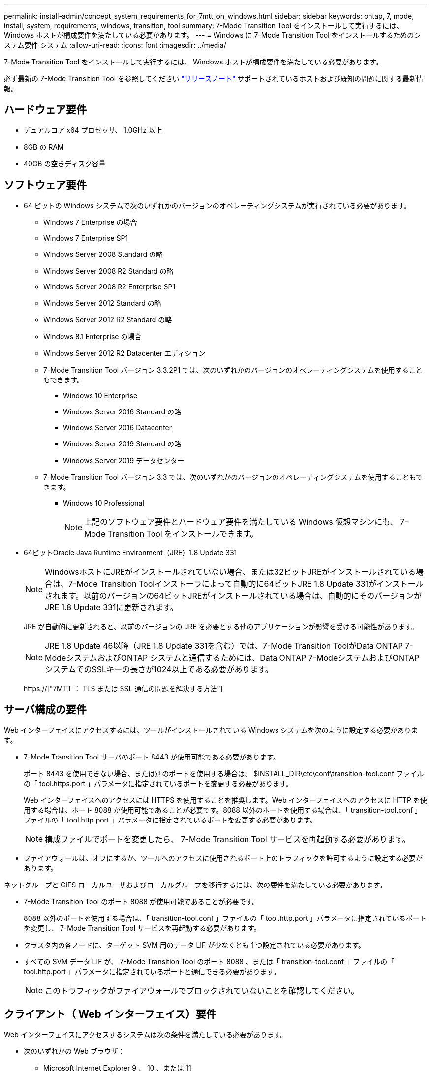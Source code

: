 ---
permalink: install-admin/concept_system_requirements_for_7mtt_on_windows.html 
sidebar: sidebar 
keywords: ontap, 7, mode, install, system, requirements, windows, transition, tool 
summary: 7-Mode Transition Tool をインストールして実行するには、 Windows ホストが構成要件を満たしている必要があります。 
---
= Windows に 7-Mode Transition Tool をインストールするためのシステム要件 システム
:allow-uri-read: 
:icons: font
:imagesdir: ../media/


[role="lead"]
7-Mode Transition Tool をインストールして実行するには、 Windows ホストが構成要件を満たしている必要があります。

必ず最新の 7-Mode Transition Tool を参照してください link:http://docs.netapp.com/us-en/ontap-7mode-transition/releasenotes.html["リリースノート"] サポートされているホストおよび既知の問題に関する最新情報。



== ハードウェア要件

* デュアルコア x64 プロセッサ、 1.0GHz 以上
* 8GB の RAM
* 40GB の空きディスク容量




== ソフトウェア要件

* 64 ビットの Windows システムで次のいずれかのバージョンのオペレーティングシステムが実行されている必要があります。
+
** Windows 7 Enterprise の場合
** Windows 7 Enterprise SP1
** Windows Server 2008 Standard の略
** Windows Server 2008 R2 Standard の略
** Windows Server 2008 R2 Enterprise SP1
** Windows Server 2012 Standard の略
** Windows Server 2012 R2 Standard の略
** Windows 8.1 Enterprise の場合
** Windows Server 2012 R2 Datacenter エディション
** 7-Mode Transition Tool バージョン 3.3.2P1 では、次のいずれかのバージョンのオペレーティングシステムを使用することもできます。
+
*** Windows 10 Enterprise
*** Windows Server 2016 Standard の略
*** Windows Server 2016 Datacenter
*** Windows Server 2019 Standard の略
*** Windows Server 2019 データセンター


** 7-Mode Transition Tool バージョン 3.3 では、次のいずれかのバージョンのオペレーティングシステムを使用することもできます。
+
*** Windows 10 Professional
+

NOTE: 上記のソフトウェア要件とハードウェア要件を満たしている Windows 仮想マシンにも、 7-Mode Transition Tool をインストールできます。





* 64ビットOracle Java Runtime Environment（JRE）1.8 Update 331
+

NOTE: WindowsホストにJREがインストールされていない場合、または32ビットJREがインストールされている場合は、7-Mode Transition Toolインストーラによって自動的に64ビットJRE 1.8 Update 331がインストールされます。以前のバージョンの64ビットJREがインストールされている場合は、自動的にそのバージョンがJRE 1.8 Update 331に更新されます。

+
JRE が自動的に更新されると、以前のバージョンの JRE を必要とする他のアプリケーションが影響を受ける可能性があります。

+

NOTE: JRE 1.8 Update 46以降（JRE 1.8 Update 331を含む）では、7-Mode Transition ToolがData ONTAP 7-ModeシステムおよびONTAP システムと通信するためには、Data ONTAP 7-ModeシステムおよびONTAP システムでのSSLキーの長さが1024以上である必要があります。

+
https://["7MTT ： TLS または SSL 通信の問題を解決する方法"]





== サーバ構成の要件

Web インターフェイスにアクセスするには、ツールがインストールされている Windows システムを次のように設定する必要があります。

* 7-Mode Transition Tool サーバのポート 8443 が使用可能である必要があります。
+
ポート 8443 を使用できない場合、または別のポートを使用する場合は、 $INSTALL_DIR\etc\conf\transition-tool.conf ファイルの「 tool.https.port 」パラメータに指定されているポートを変更する必要があります。

+
Web インターフェイスへのアクセスには HTTPS を使用することを推奨します。Web インターフェイスへのアクセスに HTTP を使用する場合は、ポート 8088 が使用可能であることが必要です。8088 以外のポートを使用する場合は、「 transition-tool.conf 」ファイルの「 tool.http.port 」パラメータに指定されているポートを変更する必要があります。

+

NOTE: 構成ファイルでポートを変更したら、 7-Mode Transition Tool サービスを再起動する必要があります。

* ファイアウォールは、オフにするか、ツールへのアクセスに使用されるポート上のトラフィックを許可するように設定する必要があります。


ネットグループと CIFS ローカルユーザおよびローカルグループを移行するには、次の要件を満たしている必要があります。

* 7-Mode Transition Tool のポート 8088 が使用可能であることが必要です。
+
8088 以外のポートを使用する場合は、「 transition-tool.conf 」ファイルの「 tool.http.port 」パラメータに指定されているポートを変更し、 7-Mode Transition Tool サービスを再起動する必要があります。

* クラスタ内の各ノードに、ターゲット SVM 用のデータ LIF が少なくとも 1 つ設定されている必要があります。
* すべての SVM データ LIF が、 7-Mode Transition Tool のポート 8088 、または「 transition-tool.conf 」ファイルの「 tool.http.port 」パラメータに指定されているポートと通信できる必要があります。
+

NOTE: このトラフィックがファイアウォールでブロックされていないことを確認してください。





== クライアント（ Web インターフェイス）要件

Web インターフェイスにアクセスするシステムは次の条件を満たしている必要があります。

* 次のいずれかの Web ブラウザ：
+
** Microsoft Internet Explorer 9 、 10 、または 11
** Google Chrome 27 以降
** Mozilla Firefox 20 以降では、すべてのブラウザで TLS が有効になっている必要があります。


+

NOTE: Microsoft Internet Explorer を Web ブラウザとして使用している場合は、 SSLv2 を無効にする必要があります。

* 1280 × 1024 以上の画面解像度


ツールの新しいバージョンをインストールするたびに、 Ctrl+F5 キーを押してブラウザキャッシュをクリアする必要があります。

* 関連情報 *

https://["ネットアップの相互運用性"]
